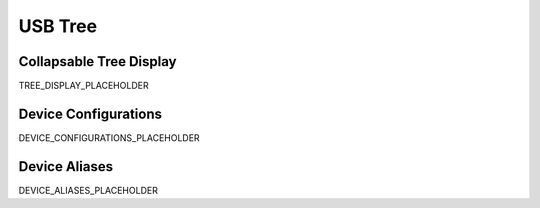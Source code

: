 USB Tree
========

Collapsable Tree Display
-------------------------

TREE_DISPLAY_PLACEHOLDER

Device Configurations
---------------------

DEVICE_CONFIGURATIONS_PLACEHOLDER

Device Aliases
--------------

DEVICE_ALIASES_PLACEHOLDER
